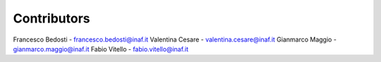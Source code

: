 Contributors
-----------------------------------------------------

Francesco Bedosti - francesco.bedosti@inaf.it
Valentina Cesare - valentina.cesare@inaf.it
Gianmarco Maggio - gianmarco.maggio@inaf.it
Fabio Vitello - fabio.vitello@inaf.it